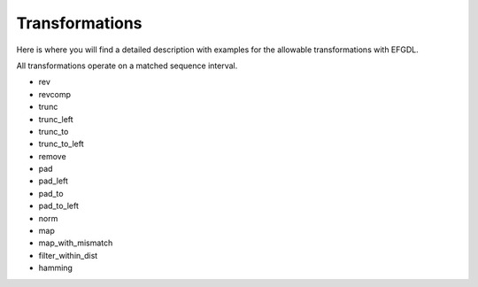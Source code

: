 Transformations
===============

Here is where you will find a detailed description with examples for the allowable transformations with EFGDL.

All transformations operate on a matched sequence interval. 

* rev
* revcomp
* trunc
* trunc_left
* trunc_to
* trunc_to_left
* remove
* pad
* pad_left
* pad_to
* pad_to_left
* norm
* map
* map_with_mismatch
* filter_within_dist
* hamming
